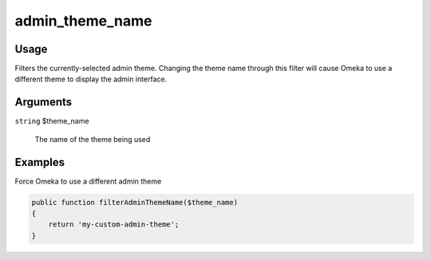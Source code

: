 ################
admin_theme_name
################

*****
Usage
*****

Filters the currently-selected admin theme. Changing the theme name through this filter will cause Omeka to use a different theme to display the admin interface. 

*********
Arguments
*********

``string`` $theme_name

    The name of the theme being used

********
Examples
********

Force Omeka to use a different admin theme

.. code-block:: php

    public function filterAdminThemeName($theme_name)
    {
        return 'my-custom-admin-theme';
    }
